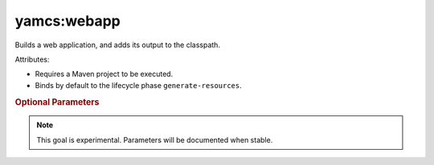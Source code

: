 yamcs:webapp
============

Builds a web application, and adds its output to the classpath.

Attributes:

* Requires a Maven project to be executed.
* Binds by default to the lifecycle phase ``generate-resources``.


.. rubric:: Optional Parameters

.. note::

   This goal is experimental. Parameters will be documented when stable.
